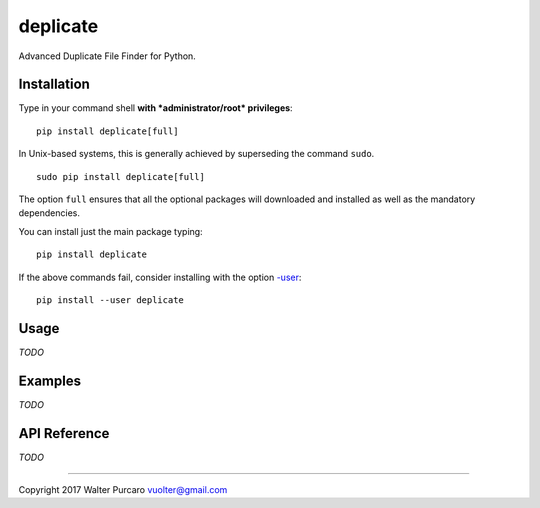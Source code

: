 deplicate
=========

Advanced Duplicate File Finder for Python.

Installation
------------

Type in your command shell **with *administrator/root* privileges**:

::

    pip install deplicate[full]

In Unix-based systems, this is generally achieved by superseding the
command ``sudo``.

::

    sudo pip install deplicate[full]

The option ``full`` ensures that all the optional packages will
downloaded and installed as well as the mandatory dependencies.

You can install just the main package typing:

::

    pip install deplicate

If the above commands fail, consider installing with the option
`-user`_:

::

    pip install --user deplicate

Usage
-----

*TODO*

Examples
--------

*TODO*

API Reference
-------------

*TODO*

--------------

Copyright 2017 Walter Purcaro vuolter@gmail.com


.. _-user: https://pip.pypa.io/en/latest/user_guide/#user-installs
